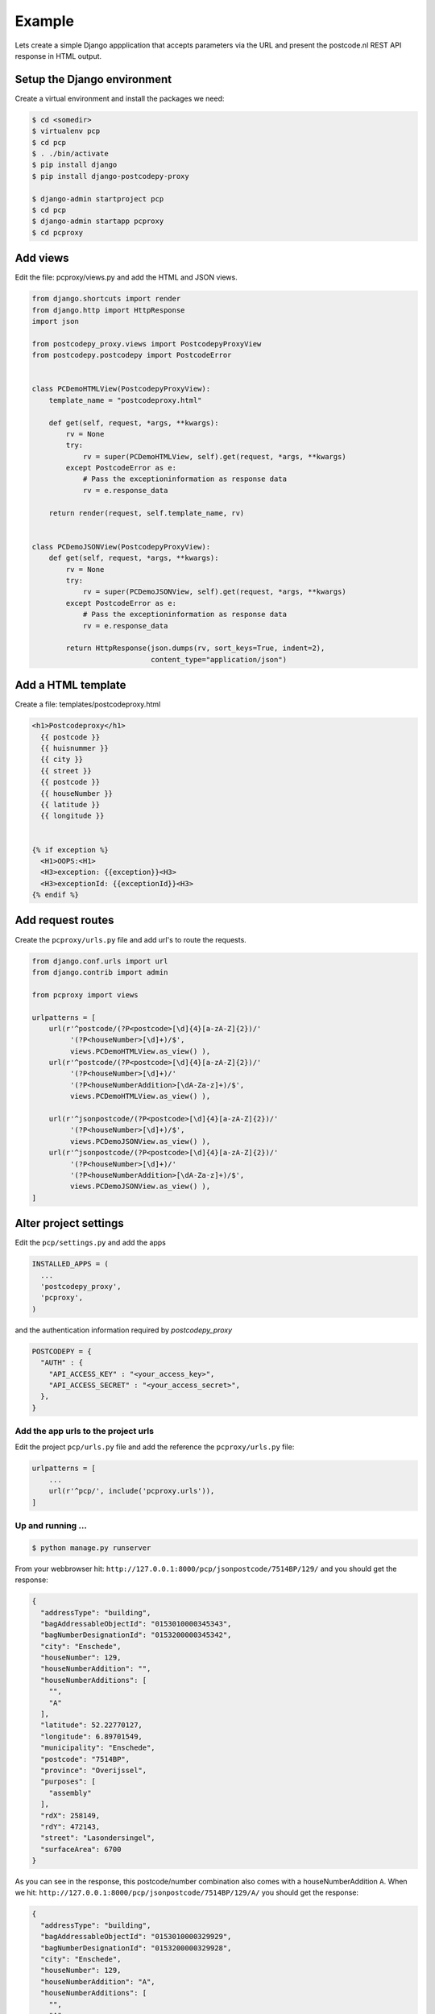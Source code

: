 .. _example-label:

Example
-------


Lets create a simple Django appplication that accepts parameters via the URL and present the
postcode.nl REST API response in HTML output.

Setup the Django environment
============================

Create a virtual environment and install the packages we need:

.. code-block:: shell

     $ cd <somedir>
     $ virtualenv pcp
     $ cd pcp
     $ . ./bin/activate
     $ pip install django
     $ pip install django-postcodepy-proxy

     $ django-admin startproject pcp
     $ cd pcp
     $ django-admin startapp pcproxy
     $ cd pcproxy

Add views
=========================

Edit the file: pcproxy/views.py and add the HTML and JSON views.

.. code-block:: python

    from django.shortcuts import render
    from django.http import HttpResponse
    import json
    
    from postcodepy_proxy.views import PostcodepyProxyView
    from postcodepy.postcodepy import PostcodeError
    
    
    class PCDemoHTMLView(PostcodepyProxyView):
        template_name = "postcodeproxy.html"
    
        def get(self, request, *args, **kwargs):
            rv = None
            try:
                rv = super(PCDemoHTMLView, self).get(request, *args, **kwargs)
            except PostcodeError as e:
                # Pass the exceptioninformation as response data
                rv = e.response_data

        return render(request, self.template_name, rv)
    
    
    class PCDemoJSONView(PostcodepyProxyView):
        def get(self, request, *args, **kwargs):
            rv = None
            try:
                rv = super(PCDemoJSONView, self).get(request, *args, **kwargs)
            except PostcodeError as e:
                # Pass the exceptioninformation as response data
                rv = e.response_data
    
            return HttpResponse(json.dumps(rv, sort_keys=True, indent=2),
                                content_type="application/json")


Add a HTML template
===================

Create a file: templates/postcodeproxy.html

.. code-block:: html

      <h1>Postcodeproxy</h1>
        {{ postcode }}
        {{ huisnummer }}
        {{ city }}
        {{ street }}
        {{ postcode }}
        {{ houseNumber }}
        {{ latitude }}
        {{ longitude }}


      {% if exception %}
        <H1>OOPS:<H1>
        <H3>exception: {{exception}}<H3>
        <H3>exceptionId: {{exceptionId}}<H3>
      {% endif %}


Add request routes
==================

Create the ``pcproxy/urls.py`` file and add url's to route the requests.

.. code-block:: python

      from django.conf.urls import url
      from django.contrib import admin

      from pcproxy import views

      urlpatterns = [
          url(r'^postcode/(?P<postcode>[\d]{4}[a-zA-Z]{2})/'
               '(?P<houseNumber>[\d]+)/$',
               views.PCDemoHTMLView.as_view() ),
          url(r'^postcode/(?P<postcode>[\d]{4}[a-zA-Z]{2})/'
               '(?P<houseNumber>[\d]+)/'
               '(?P<houseNumberAddition>[\dA-Za-z]+)/$',
               views.PCDemoHTMLView.as_view() ),
      
          url(r'^jsonpostcode/(?P<postcode>[\d]{4}[a-zA-Z]{2})/'
               '(?P<houseNumber>[\d]+)/$',
               views.PCDemoJSONView.as_view() ),
          url(r'^jsonpostcode/(?P<postcode>[\d]{4}[a-zA-Z]{2})/'
               '(?P<houseNumber>[\d]+)/'
               '(?P<houseNumberAddition>[\dA-Za-z]+)/$',
               views.PCDemoJSONView.as_view() ),
      ]


Alter project settings
======================

Edit the ``pcp/settings.py`` and add the apps

.. code-block:: python

      INSTALLED_APPS = (
        ...
        'postcodepy_proxy',
        'pcproxy',
      )

and the authentication information required by *postcodepy_proxy*

.. code-block:: python

      POSTCODEPY = {
        "AUTH" : {
          "API_ACCESS_KEY" : "<your_access_key>",
          "API_ACCESS_SECRET" : "<your_access_secret>",
        },
      }


Add the app urls to the project urls
````````````````````````````````````

Edit the project ``pcp/urls.py`` file and add the reference the ``pcproxy/urls.py`` file:

.. code-block:: python

    urlpatterns = [
        ...
        url(r'^pcp/', include('pcproxy.urls')),
    ]


Up and running ...
``````````````````

.. code-block:: shell

    $ python manage.py runserver

From your webbrowser hit: ``http://127.0.0.1:8000/pcp/jsonpostcode/7514BP/129/`` and you should get the response:

.. code-block:: json

    {
      "addressType": "building", 
      "bagAddressableObjectId": "0153010000345343", 
      "bagNumberDesignationId": "0153200000345342", 
      "city": "Enschede", 
      "houseNumber": 129, 
      "houseNumberAddition": "", 
      "houseNumberAdditions": [
        "", 
        "A"
      ], 
      "latitude": 52.22770127, 
      "longitude": 6.89701549, 
      "municipality": "Enschede", 
      "postcode": "7514BP", 
      "province": "Overijssel", 
      "purposes": [
        "assembly"
      ], 
      "rdX": 258149, 
      "rdY": 472143, 
      "street": "Lasondersingel", 
      "surfaceArea": 6700
    }

As you can see in the response, this postcode/number combination also comes with a houseNumberAddition ``A``. When we hit: ``http://127.0.0.1:8000/pcp/jsonpostcode/7514BP/129/A/`` you should get the response:

.. code-block:: json

    {
      "addressType": "building", 
      "bagAddressableObjectId": "0153010000329929", 
      "bagNumberDesignationId": "0153200000329928", 
      "city": "Enschede", 
      "houseNumber": 129, 
      "houseNumberAddition": "A", 
      "houseNumberAdditions": [
        "", 
        "A"
      ], 
      "latitude": 52.22770127, 
      "longitude": 6.89701549, 
      "municipality": "Enschede", 
      "postcode": "7514BP", 
      "province": "Overijssel", 
      "purposes": [
        "residency"
      ], 
      "rdX": 258149, 
      "rdY": 472143, 
      "street": "Lasondersingel", 
      "surfaceArea": 119
    }


... or with an exception, hit: ``http://127.0.0.1:8000/pcp/jsonpostcode/7514BP/129/B`` and you should get the response:

.. code-block:: json

    {
      "exception": "Invalid housenumber addition: 'None'", 
      "exceptionId": "ERRHouseNumberAdditionInvalid", 
      "validHouseNumberAdditions": [
        "", 
        "A"
      ]
    }
